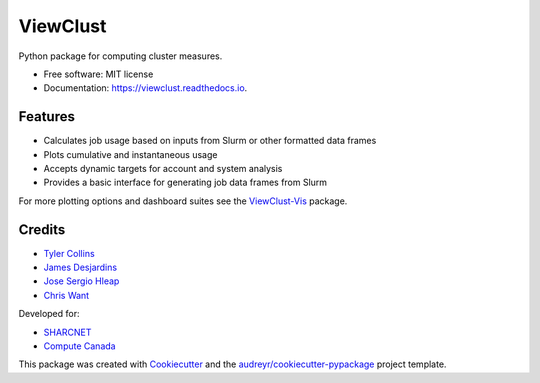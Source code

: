 =========
ViewClust
=========


.. image:: https://img.shields.io/pypi/v/viewclust.svg
        :target: https://pypi.python.org/pypi/viewclust

.. image:: https://img.shields.io/travis/Andesha/viewclust.svg
        :target: https://travis-ci.com/Andesha/viewclust

.. image:: https://readthedocs.org/projects/viewclust/badge/?version=latest
        :target: https://viewclust.readthedocs.io/en/latest/?badge=latest
        :alt: Documentation Status




Python package for computing cluster measures.


* Free software: MIT license
* Documentation: https://viewclust.readthedocs.io.


Features
--------

* Calculates job usage based on inputs from Slurm or other formatted data frames
* Plots cumulative and instantaneous usage
* Accepts dynamic targets for account and system analysis
* Provides a basic interface for generating job data frames from Slurm

For more plotting options and dashboard suites see the ViewClust-Vis_ package.


Credits
-------

* `Tyler Collins`_
* `James Desjardins`_
* `Jose Sergio Hleap`_
* `Chris Want`_

Developed for:

* SHARCNET_
* `Compute Canada`_

This package was created with Cookiecutter_ and the `audreyr/cookiecutter-pypackage`_ project template.

.. _Cookiecutter: https://github.com/audreyr/cookiecutter
.. _`audreyr/cookiecutter-pypackage`: https://github.com/audreyr/cookiecutter-pypackage
.. _`Tyler Collins`: https://github.com/Andesha
.. _`James Desjardins`: https://github.com/jadesjardins
.. _`Jose Sergio Hleap`: https://github.com/jshleap
.. _SHARCNET: https://www.sharcnet.ca/my/front/
.. _`Compute Canada`: https://www.computecanada.ca/
.. _ViewClust-Vis: https://github.com/Andesha/ViewClust-Vis
.. _`Chris Want`: https://github.com/cwant